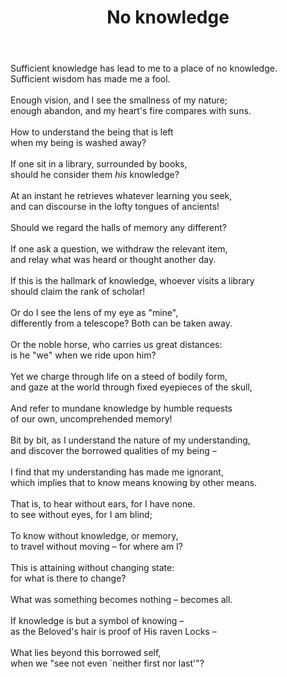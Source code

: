:PROPERTIES:
:ID:       19380B7E-C066-4634-AA43-CEDC6140F2A8
:SLUG:     no-knowledge
:END:
#+filetags: :poetry:
#+title: No knowledge

#+BEGIN_VERSE
Sufficient knowledge has lead to me to a place of no knowledge.
Sufficient wisdom has made me a fool.

Enough vision, and I see the smallness of my nature;
enough abandon, and my heart's fire compares with suns.

How to understand the being that is left
when my being is washed away?

If one sit in a library, surrounded by books,
should he consider them /his/ knowledge?

At an instant he retrieves whatever learning you seek,
and can discourse in the lofty tongues of ancients!

Should we regard the halls of memory any different?

If one ask a question, we withdraw the relevant item,
and relay what was heard or thought another day.

If this is the hallmark of knowledge, whoever visits a library
should claim the rank of scholar!

Or do I see the lens of my eye as "mine",
differently from a telescope? Both can be taken away.

Or the noble horse, who carries us great distances:
is he "we" when we ride upon him?

Yet we charge through life on a steed of bodily form,
and gaze at the world through fixed eyepieces of the skull,

And refer to mundane knowledge by humble requests
of our own, uncomprehended memory!

Bit by bit, as I understand the nature of my understanding,
and discover the borrowed qualities of my being --

I find that my understanding has made me ignorant,
which implies that to know means knowing by other means.

That is, to hear without ears, for I have none.
to see without eyes, for I am blind;

To know without knowledge, or memory,
to travel without moving -- for where am I?

This is attaining without changing state:
for what is there to change?

What was something becomes nothing -- becomes all.

If knowledge is but a symbol of knowing --
as the Beloved's hair is proof of His raven Locks --

What lies beyond this borrowed self,
when we "see not even `neither first nor last'"?
#+END_VERSE
